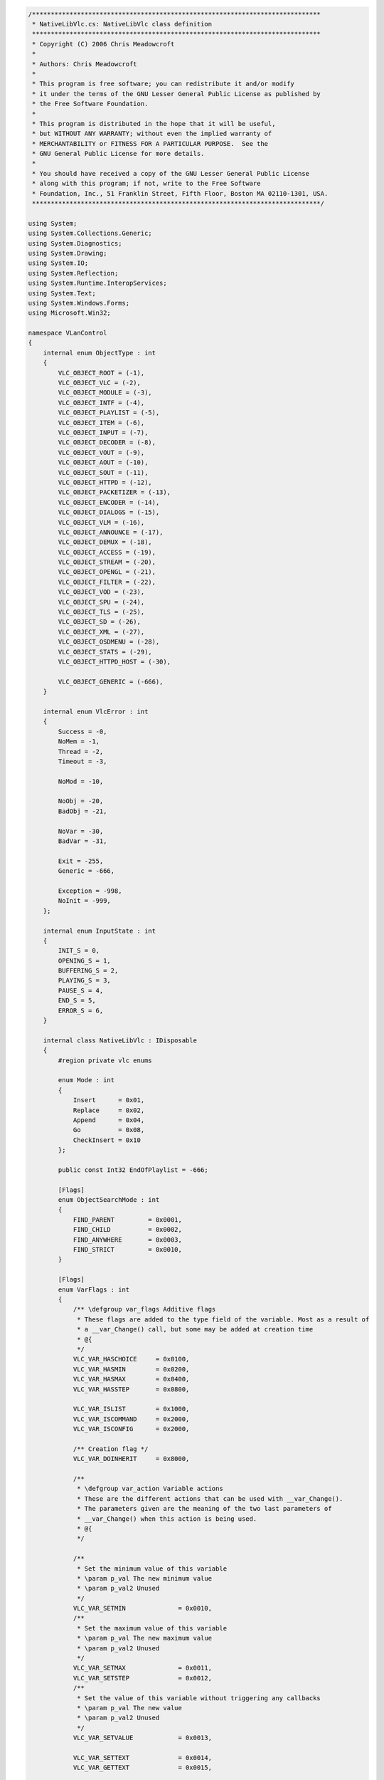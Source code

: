 .. raw:: mediawiki

   {{example code|l=LGPL|for=.Net Interface to VLC}}

.. code:: csharp

   /*****************************************************************************
    * NativeLibVlc.cs: NativeLibVlc class definition
    *****************************************************************************
    * Copyright (C) 2006 Chris Meadowcroft
    *
    * Authors: Chris Meadowcroft
    *
    * This program is free software; you can redistribute it and/or modify
    * it under the terms of the GNU Lesser General Public License as published by
    * the Free Software Foundation.
    *
    * This program is distributed in the hope that it will be useful,
    * but WITHOUT ANY WARRANTY; without even the implied warranty of
    * MERCHANTABILITY or FITNESS FOR A PARTICULAR PURPOSE.  See the
    * GNU General Public License for more details.
    *
    * You should have received a copy of the GNU Lesser General Public License
    * along with this program; if not, write to the Free Software
    * Foundation, Inc., 51 Franklin Street, Fifth Floor, Boston MA 02110-1301, USA.
    *****************************************************************************/

   using System;
   using System.Collections.Generic;
   using System.Diagnostics;
   using System.Drawing;
   using System.IO;
   using System.Reflection;
   using System.Runtime.InteropServices;
   using System.Text;
   using System.Windows.Forms;
   using Microsoft.Win32;

   namespace VLanControl
   {
       internal enum ObjectType : int
       {
           VLC_OBJECT_ROOT = (-1),
           VLC_OBJECT_VLC = (-2),
           VLC_OBJECT_MODULE = (-3),
           VLC_OBJECT_INTF = (-4),
           VLC_OBJECT_PLAYLIST = (-5),
           VLC_OBJECT_ITEM = (-6),
           VLC_OBJECT_INPUT = (-7),
           VLC_OBJECT_DECODER = (-8),
           VLC_OBJECT_VOUT = (-9),
           VLC_OBJECT_AOUT = (-10),
           VLC_OBJECT_SOUT = (-11),
           VLC_OBJECT_HTTPD = (-12),
           VLC_OBJECT_PACKETIZER = (-13),
           VLC_OBJECT_ENCODER = (-14),
           VLC_OBJECT_DIALOGS = (-15),
           VLC_OBJECT_VLM = (-16),
           VLC_OBJECT_ANNOUNCE = (-17),
           VLC_OBJECT_DEMUX = (-18),
           VLC_OBJECT_ACCESS = (-19),
           VLC_OBJECT_STREAM = (-20),
           VLC_OBJECT_OPENGL = (-21),
           VLC_OBJECT_FILTER = (-22),
           VLC_OBJECT_VOD = (-23),
           VLC_OBJECT_SPU = (-24),
           VLC_OBJECT_TLS = (-25),
           VLC_OBJECT_SD = (-26),
           VLC_OBJECT_XML = (-27),
           VLC_OBJECT_OSDMENU = (-28),
           VLC_OBJECT_STATS = (-29),
           VLC_OBJECT_HTTPD_HOST = (-30),

           VLC_OBJECT_GENERIC = (-666),
       }

       internal enum VlcError : int
       {
           Success = -0,
           NoMem = -1,
           Thread = -2,
           Timeout = -3,

           NoMod = -10,

           NoObj = -20,
           BadObj = -21,

           NoVar = -30,
           BadVar = -31,

           Exit = -255,
           Generic = -666,

           Exception = -998,
           NoInit = -999,
       };

       internal enum InputState : int
       {
           INIT_S = 0,
           OPENING_S = 1,
           BUFFERING_S = 2,
           PLAYING_S = 3,
           PAUSE_S = 4,
           END_S = 5,
           ERROR_S = 6,
       }

       internal class NativeLibVlc : IDisposable
       {
           #region private vlc enums

           enum Mode : int
           {
               Insert      = 0x01,
               Replace     = 0x02,
               Append      = 0x04,
               Go          = 0x08,
               CheckInsert = 0x10
           };

           public const Int32 EndOfPlaylist = -666;

           [Flags]
           enum ObjectSearchMode : int
           {
               FIND_PARENT         = 0x0001,
               FIND_CHILD          = 0x0002,
               FIND_ANYWHERE       = 0x0003,
               FIND_STRICT         = 0x0010,
           }

           [Flags]
           enum VarFlags : int
           {
               /** \defgroup var_flags Additive flags
                * These flags are added to the type field of the variable. Most as a result of
                * a __var_Change() call, but some may be added at creation time
                * @{
                */
               VLC_VAR_HASCHOICE     = 0x0100,
               VLC_VAR_HASMIN        = 0x0200,
               VLC_VAR_HASMAX        = 0x0400,
               VLC_VAR_HASSTEP       = 0x0800,

               VLC_VAR_ISLIST        = 0x1000,
               VLC_VAR_ISCOMMAND     = 0x2000,
               VLC_VAR_ISCONFIG      = 0x2000,

               /** Creation flag */
               VLC_VAR_DOINHERIT     = 0x8000,

               /**
                * \defgroup var_action Variable actions
                * These are the different actions that can be used with __var_Change().
                * The parameters given are the meaning of the two last parameters of
                * __var_Change() when this action is being used.
                * @{
                */

               /**
                * Set the minimum value of this variable
                * \param p_val The new minimum value
                * \param p_val2 Unused
                */
               VLC_VAR_SETMIN              = 0x0010,
               /**
                * Set the maximum value of this variable
                * \param p_val The new maximum value
                * \param p_val2 Unused
                */
               VLC_VAR_SETMAX              = 0x0011,
               VLC_VAR_SETSTEP             = 0x0012,
               /**
                * Set the value of this variable without triggering any callbacks
                * \param p_val The new value
                * \param p_val2 Unused
                */
               VLC_VAR_SETVALUE            = 0x0013,

               VLC_VAR_SETTEXT             = 0x0014,
               VLC_VAR_GETTEXT             = 0x0015,

               VLC_VAR_ADDCHOICE           = 0x0020,
               VLC_VAR_DELCHOICE           = 0x0021,
               VLC_VAR_CLEARCHOICES        = 0x0022,
               VLC_VAR_SETDEFAULT          = 0x0023,
               VLC_VAR_GETCHOICES          = 0x0024,
               VLC_VAR_FREECHOICES         = 0x0025,
               VLC_VAR_GETLIST             = 0x0026,
               VLC_VAR_FREELIST            = 0x0027,
               VLC_VAR_CHOICESCOUNT        = 0x0028,

               VLC_VAR_INHERITVALUE        = 0x0030,
               VLC_VAR_TRIGGER_CALLBACKS   = 0x0035,
           }

           enum playlist_command : int
           {
               PLAYLIST_PLAY = 0,      /**< No arg.                            res=can fail*/
               PLAYLIST_AUTOPLAY = 1,  /**< No arg.                            res=cant fail*/
               PLAYLIST_VIEWPLAY = 2,  /**< arg1= int, arg2= playlist_item_t*,*/
                                   /**  arg3 = playlist_item_t*          , res=can fail */
               PLAYLIST_ITEMPLAY = 3,  /** <arg1 = playlist_item_t *         , res=can fail */
               PLAYLIST_PAUSE = 4,     /**< No arg                             res=can fail*/
               PLAYLIST_STOP = 5,      /**< No arg                             res=can fail*/
               PLAYLIST_SKIP = 6,      /**< arg1=int,                          res=can fail*/
               PLAYLIST_GOTO = 7,      /**< arg1=int                           res=can fail */
               PLAYLIST_VIEWGOTO = 8   /**< arg1=int                           res=can fail */
           }

           enum CONFIG_ITEM : int
           {
               CONFIG_ITEM_STRING = 0x0010,
               CONFIG_ITEM_FILE = 0x0020,
               CONFIG_ITEM_MODULE = 0x0030,
               CONFIG_ITEM_INTEGER = 0x0040,
               CONFIG_ITEM_BOOL = 0x0050,
               CONFIG_ITEM_FLOAT = 0x0060,
           }

           enum input_query_e : int
           {
               /* input variable "position" */
               INPUT_GET_POSITION = 0,         /* arg1= double *       res=    */
               INPUT_SET_POSITION,         /* arg1= double         res=can fail    */

               /* input variable "length" */
               INPUT_GET_LENGTH,           /* arg1= int64_t *      res=can fail    */

               /* input variable "time" */
               INPUT_GET_TIME,             /* arg1= int64_t *      res=    */
               INPUT_SET_TIME,             /* arg1= int64_t        res=can fail    */

               /* input variable "rate" (1 is DEFAULT_RATE) */
               INPUT_GET_RATE,             /* arg1= int *          res=    */
               INPUT_SET_RATE,             /* arg1= int            res=can fail    */

               /* input variable "state" */
               INPUT_GET_STATE,            /* arg1= int *          res=    */
               INPUT_SET_STATE,            /* arg1= int            res=can fail    */

               /* input variable "audio-delay" and "sub-delay" */
               INPUT_GET_AUDIO_DELAY,      /* arg1 = int* res=can fail */
               INPUT_SET_AUDIO_DELAY,      /* arg1 = int  res=can fail */
               INPUT_GET_SPU_DELAY,        /* arg1 = int* res=can fail */
               INPUT_SET_SPU_DELAY,        /* arg1 = int  res=can fail */

               /* Meta datas */
               INPUT_ADD_INFO,   /* arg1= char* arg2= char* arg3=...     res=can fail */
               INPUT_GET_INFO,   /* arg1= char* arg2= char* arg3= char** res=can fail */
               INPUT_DEL_INFO,   /* arg1= char* arg2= char*              res=can fail */
               INPUT_SET_NAME,   /* arg1= char* res=can fail    */

               /* Input config options */
               INPUT_ADD_OPTION,      /* arg1= char * arg2= char *  res=can fail*/

               /* Input properties */
               INPUT_GET_BYTE_POSITION,     /* arg1= int64_t *       res=    */
               INPUT_SET_BYTE_SIZE,         /* arg1= int64_t *       res=    */

               /* bookmarks */
               INPUT_GET_BOOKMARKS,   /* arg1= seekpoint_t *** arg2= int * res=can fail */
               INPUT_CLEAR_BOOKMARKS, /* res=can fail */
               INPUT_ADD_BOOKMARK,    /* arg1= seekpoint_t *  res=can fail   */
               INPUT_CHANGE_BOOKMARK, /* arg1= seekpoint_t * arg2= int * res=can fail   */
               INPUT_DEL_BOOKMARK,    /* arg1= seekpoint_t *  res=can fail   */
               INPUT_SET_BOOKMARK,    /* arg1= int  res=can fail    */

               /* On the fly input slave */
               INPUT_ADD_SLAVE        /* arg1= char * */
           }

           #endregion

           #region private vlc structs
           [StructLayout(LayoutKind.Sequential)]
           struct libvlc_exception_t
           {
               public Int32 b_raised;
               public IntPtr psz_message;

               public void Init()
               {
                   libvlc_exception_init(out this);
               }

               public bool WasExceptionRaised()
               {
                   if(0 != libvlc_exception_raised(ref this))
                   {
                       libvlc_exception_clear(ref this);
                       return true;
                   }
                   return false;
               }
           }

           [StructLayout(LayoutKind.Sequential)]
           struct libvlc_instance_t
           {
               public IntPtr p_vlc;
               public IntPtr p_playlist;
               public IntPtr p_vlm;
               public Int32 i_vlc_id;

               public libvlc_instance_t(IntPtr vlc, IntPtr playlist, int vlcHandle)
               {
                   this.p_vlc = vlc;
                   this.p_playlist = playlist;
                   this.p_vlm = IntPtr.Zero;
                   this.i_vlc_id = vlcHandle;
               }
           }

           [StructLayout(LayoutKind.Sequential)]
           struct vlc_list_t
           {
               public Int32 i_count;
               public IntPtr p_values;
               public IntPtr pi_types;
           }

           [StructLayout( LayoutKind.Explicit )]
           struct vlc_value_t
           {
               [FieldOffset( 0 )]  public Int32   i_int;
               [FieldOffset( 0 )]  public Int32   b_bool;
               [FieldOffset( 0 )][MarshalAs(UnmanagedType.R4)]  public float   f_float;
               [FieldOffset( 0 )]  public IntPtr  psz_string;
               [FieldOffset( 0 )]  public IntPtr  p_address;
               [FieldOffset( 0 )]  public IntPtr  p_object;
               [FieldOffset( 0 )]  public IntPtr  p_list;
               [FieldOffset( 0 )][MarshalAs(UnmanagedType.I8)]  public Int64   i_time;

               [FieldOffset( 0 )]  public IntPtr  psz_name;
               [FieldOffset( 4 )]  public Int32   i_object_id;
           }

           [StructLayout(LayoutKind.Sequential)]
           struct module_config_t
           {
               public CONFIG_ITEM i_type;
           }

           #endregion

           #region vlc api interop
           const int AOUT_VOLUME_MAX = 1024;
           const int VOLUME_MAX = 200;
           const int DEFAULT_CHAN = 1;
           const String Playlist_Current = "item-change";
           const String Now_Playing = "Now Playing";
           const String Meta_information = "Meta-information";
           const String Meta_title = "meta-title";
           const String Meta_author = "meta-author";
           const String Meta_artist = "meta-artist";
           const String Meta_genre = "meta-genre";
           const String Meta_description = "meta-description";
           const String Meta_url = "meta-url";
           
           [DllImport("libvlc")]
           static extern int VLC_Create();
           [DllImport("libvlc")]
           static extern VlcError VLC_Init(int iVLC, int Argc, [MarshalAs(UnmanagedType.LPArray, ArraySubType = UnmanagedType.LPStr)]string[] Argv);
           [DllImport("libvlc")]
           static extern string VLC_Version();
           [DllImport("libvlc")]
           static extern VlcError VLC_CleanUp(int iVLC);
           [DllImport("libvlc")]
           static extern VlcError VLC_Destroy(int iVLC);
           [DllImport("libvlc")]
           static extern string VLC_Error(int i_err);

           [DllImport("libvlc")]
           static extern IntPtr vlc_current_object(int i_object);
           [DllImport("libvlc")]
           static extern IntPtr __vlc_object_find(IntPtr p_vlc, ObjectType objectType, ObjectSearchMode mode);
           [DllImport("libvlc")]
           static extern void __vlc_object_release(IntPtr p_vlc);
           [DllImport("libvlc")]
           static extern VlcError __var_Set(IntPtr p_vlc, String name, vlc_value_t value);
           [DllImport("libvlc")]
           static extern VlcError __var_Get(IntPtr p_this, String name, ref vlc_value_t value);
           [DllImport("libvlc")]
           static extern VlcError __var_Change(IntPtr p_this, String name, VarFlags varFlags,
               ref vlc_value_t value, ref vlc_value_t value2);

           [DllImport("libvlc")]
           static extern VlcError __aout_VolumeGet(IntPtr p_vlc, ref Int16 volume);
           [DllImport("libvlc")]
           static extern VlcError __aout_VolumeSet(IntPtr p_vlc, Int16 volume);
           [DllImport("libvlc")]
           static extern VlcError __aout_VolumeMute(IntPtr p_vlc, IntPtr alwaysNull);

           [DllImport("libvlc")]
           static extern void libvlc_exception_init(out libvlc_exception_t p_exception);
           [DllImport("libvlc")]
           static extern Int32 libvlc_exception_raised(ref libvlc_exception_t p_exception);
           [DllImport("libvlc")]
           static extern void libvlc_exception_clear(ref libvlc_exception_t p_exception);

           [DllImport("libvlc")]
           static extern void libvlc_playlist_play(ref libvlc_instance_t libvlc, Int32 id, 
               Int32 optionsCount, IntPtr optionsAlwaysNull, ref libvlc_exception_t p_exception);
           [DllImport("libvlc")]
           static extern IntPtr libvlc_playlist_get_input(ref libvlc_instance_t libvlc, ref libvlc_exception_t p_exception);

           [DllImport("libvlc")]
           static extern int VLC_PlaylistIndex(int vlcObject);
           [DllImport("libvlc")]
           static extern int VLC_PlaylistNumberOfItems(int vlcObject);

           [DllImport("libvlc")]
           static extern void libvlc_input_free(IntPtr p_input);

           [DllImport("libvlc")]
           static extern int libvlc_video_get_width(IntPtr p_input, ref libvlc_exception_t p_exception);
           [DllImport("libvlc")]
           static extern int libvlc_video_get_height(IntPtr p_input, ref libvlc_exception_t p_exception);

           [DllImport("libvlc", CallingConvention=CallingConvention.Cdecl)]
           static extern VlcError playlist_LockControl(IntPtr p_playlist, playlist_command i_query);
           [DllImport("libvlc", CallingConvention = CallingConvention.Cdecl)]
           static extern VlcError playlist_LockControl(IntPtr p_playlist, playlist_command i_query, Int32 arg1);
           [DllImport("libvlc")]
           static extern VlcError playlist_Clear(IntPtr p_playlist);
           [DllImport("libvlc")]
           static extern VlcError playlist_AddExt(IntPtr p_playlist, String mrl, String mrlDuplicate, 
               Mode mode, Int32 pos, Int64 mtime_t, 
               [MarshalAs(UnmanagedType.LPArray, ArraySubType=UnmanagedType.LPStr)]string[] Options,
               int OptionsCount);

           [UnmanagedFunctionPointer(CallingConvention.Cdecl)]
           delegate int VarChangedCallback(IntPtr vlc, String variable, vlc_value_t old_val, 
               vlc_value_t new_val, IntPtr param);

           [DllImport("libvlc")]
           static extern int __var_AddCallback(IntPtr vlc, String variable, VarChangedCallback cb, 
               IntPtr param);
           [DllImport("libvlc")]
           static extern int __var_DelCallback(IntPtr vlc, String variable, VarChangedCallback cb, 
               IntPtr param);
           [DllImport("libvlc", CallingConvention = CallingConvention.Cdecl, CharSet=CharSet.Ansi)]
           static extern VlcError input_Control(IntPtr input_thread_t, input_query_e i_query, String category, String name,
               ref IntPtr result);

           [DllImport("libvlc", CallingConvention = CallingConvention.Cdecl)]
           static extern void __vout_OSDMessage(IntPtr p_input, int i_channel, String message);
           [DllImport("libvlc")]
           static extern IntPtr config_FindConfig(IntPtr vlc, String name);
           [DllImport("libvlc")]
           static extern void __config_PutInt(IntPtr vlc, String name, int value);
           [DllImport("libvlc")]
           static extern void __config_PutFloat(IntPtr vlc, String name, float value);
           [DllImport("libvlc")]
           static extern void __config_PutPsz(IntPtr vlc, String name, String value);

           [DllImport("libvlc")]
           static extern int __config_GetInt(IntPtr vlc, String name);
           [DllImport("libvlc")]
           static extern float __config_GetFloat(IntPtr vlc, String name);
           [DllImport("libvlc")]
           static extern String __config_GetPsz(IntPtr vlc, String name);

           #endregion

           static NativeLibVlc()
           {
               NativeLibVlc.vlcInstallDirectory = Path.GetDirectoryName(Assembly.GetExecutingAssembly().CodeBase).Substring(6);
               //NativeLibVlc.vlcInstallDirectory = Environment.CurrentDirectory;
               //NativeLibVlc.vlcInstallDirectory = QueryVlcInstallPath();
           }

           public NativeLibVlc()
           {
           }

           #region IDisposable
           public void Dispose()
           {
               if(vlcHandle != -1)
               {
                   try
                   {
                       if(this.gch.IsAllocated)
                       {
                           UnhookPlaylistChanges();
                       }
                       VideoOutput = null;
                       VLC_CleanUp(this.vlcHandle);
                       VLC_Destroy(this.vlcHandle);
                   }
                   catch { }
               }
               vlcHandle = -1;
           }
           #endregion

           #region internal Vlc interop helper classes
           internal class VlcObject : IDisposable
           {
               IntPtr vlc = IntPtr.Zero;
               IntPtr subObject = IntPtr.Zero;
               bool isDisposed;

               public VlcObject(int vlcHandle, ObjectType objectType)
               {
                   vlc = vlc_current_object(vlcHandle);
                   if(IntPtr.Zero != vlc)
                   {
                       if(objectType == ObjectType.VLC_OBJECT_VLC)
                       {
                           subObject = vlc;
                       }
                       else
                       {
                           subObject = __vlc_object_find(vlc, objectType, ObjectSearchMode.FIND_CHILD);
                       }
                   }
               }

               public IntPtr Vlc { get { return this.vlc; } }
               public IntPtr SubObject { get { return this.subObject; } }

               public void Dispose()
               {
                   Dispose(true);
                   GC.SuppressFinalize(this);
               }

               protected virtual void Dispose(bool disposing)
               {
                   if(!this.isDisposed)
                   {
                       this.isDisposed = true;
                       if((IntPtr.Zero != subObject) && (subObject != vlc))
                       {
                           __vlc_object_release(subObject);
                       }
                       if(IntPtr.Zero != vlc)
                       {
                           __vlc_object_release(vlc);
                       }
                   }
               }

               protected bool IsDisposed { get { return this.isDisposed; } }

               ~VlcObject()
               {
                   Dispose(false);
               }
           }

           private class VlcPlaylistObject : VlcObject
           {
               public libvlc_instance_t libvlc;
               public libvlc_exception_t exception;

               public VlcPlaylistObject(int vlcHandle)
                   : base(vlcHandle, ObjectType.VLC_OBJECT_PLAYLIST)
               {
                   if(this.SubObject != IntPtr.Zero)
                   {
                       this.libvlc = new libvlc_instance_t(this.Vlc, this.SubObject, vlcHandle);
                       this.exception.Init();
                   }
               }
           }
           #endregion

           #region public Vlc interop helper functions
           public VlcObject OpenVlcObject(ObjectType objectType)
           {
               return new VlcObject(this.vlcHandle, objectType);
           }

           public int GetVlcObjectInt(ObjectType objectType, String propertyName, int errorReturn)
           {
               try
               {
                   using(VlcObject vobj = new VlcObject(this.vlcHandle, objectType))
                   {
                       vlc_value_t intValue = new vlc_value_t();
                       if((vobj.SubObject != IntPtr.Zero) &&
                           (VlcError.Success == __var_Get(vobj.SubObject, propertyName, ref intValue)))
                       {
                           return intValue.i_int;
                       }
                   }
               }
               catch(Exception ex)
               {
                   this.lastErrorMessage = ex.Message;
               }
               return errorReturn;
           }

           public VlcError SetVlcObjectInt(ObjectType objectType, String propertyName, int value)
           {
               try
               {
                   using(VlcObject vobj = new VlcObject(this.vlcHandle, objectType))
                   {
                       if(vobj.SubObject != IntPtr.Zero)
                       {
                           vlc_value_t intValue = new vlc_value_t();
                           intValue.i_int = value;
                           return __var_Set(vobj.SubObject, propertyName, intValue);
                       }
                   }
               }
               catch(Exception ex)
               {
                   this.lastErrorMessage = ex.Message;
               }
               return VlcError.NoObj;
           }

           public long GetVlcObjectLong(ObjectType objectType, String propertyName, long errorReturn)
           {
               try
               {
                   using(VlcObject vobj = new VlcObject(this.vlcHandle, objectType))
                   {
                       vlc_value_t longValue = new vlc_value_t();
                       if((vobj.SubObject != IntPtr.Zero) &&
                           (VlcError.Success == __var_Get(vobj.SubObject, propertyName, ref longValue)))
                       {
                           return longValue.i_time;
                       }
                   }
               }
               catch(Exception ex)
               {
                   this.lastErrorMessage = ex.Message;
               }
               return errorReturn;
           }

           public VlcError SetVlcObjectLong(ObjectType objectType, String propertyName, long value)
           {
               try
               {
                   using(VlcObject vobj = new VlcObject(this.vlcHandle, objectType))
                   {
                       if(vobj.SubObject != IntPtr.Zero)
                       {
                           vlc_value_t longValue = new vlc_value_t();
                           longValue.i_time = value;
                           return __var_Set(vobj.SubObject, propertyName, longValue);
                       }
                   }
               }
               catch(Exception ex)
               {
                   this.lastErrorMessage = ex.Message;
               }
               return VlcError.NoObj;
           }

           public float GetVlcObjectFloat(ObjectType objectType, String propertyName, float errorReturn)
           {
               try
               {
                   using(VlcObject vobj = new VlcObject(this.vlcHandle, objectType))
                   {
                       vlc_value_t floatValue = new vlc_value_t();
                       if((vobj.SubObject != IntPtr.Zero) &&
                           (VlcError.Success == __var_Get(vobj.SubObject, propertyName, ref floatValue)))
                       {
                           return floatValue.f_float;
                       }
                   }
               }
               catch(Exception ex)
               {
                   this.lastErrorMessage = ex.Message;
               }
               return errorReturn;
           }

           public VlcError SetVlcObjectFloat(ObjectType objectType, String propertyName, float value)
           {
               try
               {
                   using(VlcObject vobj = new VlcObject(this.vlcHandle, objectType))
                   {
                       if(vobj.SubObject != IntPtr.Zero)
                       {
                           vlc_value_t floatValue = new vlc_value_t();
                           floatValue.f_float = value;
                           return __var_Set(vobj.SubObject, propertyName, floatValue);
                       }
                   }
               }
               catch(Exception ex)
               {
                   this.lastErrorMessage = ex.Message;
               }
               return VlcError.NoObj;
           }

           public String GetVlcObjectString(ObjectType objectType, String propertyName, String errorReturn)
           {
               try
               {
                   using(VlcObject vobj = new VlcObject(this.vlcHandle, objectType))
                   {
                       vlc_value_t stringValue = new vlc_value_t();
                       if((vobj.SubObject != IntPtr.Zero) &&
                           (VlcError.Success == __var_Get(vobj.SubObject, propertyName, ref stringValue)))
                       {
                           return Marshal.PtrToStringAnsi(stringValue.psz_string);
                       }
                   }
               }
               catch(Exception ex)
               {
                   this.lastErrorMessage = ex.Message;
               }
               return errorReturn;
           }

           public VlcError SetVlcObjectString(ObjectType objectType, String propertyName, String value)
           {
               try
               {
                   using(VlcObject vobj = new VlcObject(this.vlcHandle, objectType))
                   {
                       if(vobj.SubObject != IntPtr.Zero)
                       {
                           vlc_value_t stringValue = new vlc_value_t();
                           IntPtr valuePtr = Marshal.StringToCoTaskMemAnsi(value);
                           stringValue.psz_string = valuePtr;
                           VlcError ret = __var_Set(vobj.SubObject, propertyName, stringValue);
                           Marshal.ZeroFreeCoTaskMemAnsi(valuePtr);
                           return ret;
                       }
                   }
               }
               catch(Exception ex)
               {
                   this.lastErrorMessage = ex.Message;
               }
               return VlcError.NoObj;
           }

           public VlcError GetVlcVariableChoiceList(ObjectType objectType, String propertyName,
               out int[] choiceIds, out String[] choiceText)
           {
               try
               {
                   using(VlcObject vobj = new VlcObject(this.vlcHandle, objectType))
                   {
                       if(vobj.SubObject != IntPtr.Zero)
                       {
                           vlc_value_t idValues = new vlc_value_t();
                           vlc_value_t textValues = new vlc_value_t();
                           if(VlcError.Success == __var_Change(vobj.SubObject, propertyName,
                               VarFlags.VLC_VAR_GETLIST, ref idValues, ref textValues))
                           {
                               try
                               {
                                   vlc_list_t idList = (vlc_list_t)Marshal.PtrToStructure(
                                       idValues.p_list, typeof(vlc_list_t));
                                   vlc_list_t textList = (vlc_list_t)Marshal.PtrToStructure(
                                       textValues.p_list, typeof(vlc_list_t));

                                   int choiceCount = idList.i_count;
                                   choiceIds = new Int32[choiceCount];
                                   choiceText = new String[choiceCount];

                                   for(int index = 0; index < choiceCount; index++)
                                   {
                                       IntPtr idPtr = new IntPtr(idList.p_values.ToInt32() +
                                           index * Marshal.SizeOf(typeof(vlc_value_t)));
                                       vlc_value_t idValue = (vlc_value_t)Marshal.PtrToStructure(
                                           idPtr, typeof(vlc_value_t));
                                       choiceIds[index] = idValue.i_int;

                                       IntPtr textPtr = new IntPtr(textList.p_values.ToInt32() +
                                           index * Marshal.SizeOf(typeof(vlc_value_t)));
                                       vlc_value_t textValue = (vlc_value_t)Marshal.PtrToStructure(
                                           textPtr, typeof(vlc_value_t));
                                       choiceText[index] = Marshal.PtrToStringAnsi(textValue.psz_string);
                                   }
                                   return VlcError.Success;
                               }
                               finally
                               {
                                   __var_Change(vobj.SubObject, propertyName, VarFlags.VLC_VAR_FREELIST,
                                       ref idValues, ref textValues);
                               }
                           }
                       }
                   }
               }
               catch(Exception ex)
               {
                   this.lastErrorMessage = ex.Message;
               }

               choiceIds = new int[0];
               choiceText = new string[0];
               return VlcError.NoObj;
           }

           public VlcError GetVlcVariableChoiceList(ObjectType objectType, String propertyName,
               out String[] choices, out String[] choiceText)
           {
               try
               {
                   using(VlcObject vobj = new VlcObject(this.vlcHandle, objectType))
                   {
                       if(vobj.SubObject != IntPtr.Zero)
                       {
                           vlc_value_t idValues = new vlc_value_t();
                           vlc_value_t textValues = new vlc_value_t();
                           if(VlcError.Success == __var_Change(vobj.SubObject, propertyName,
                               VarFlags.VLC_VAR_GETLIST, ref idValues, ref textValues))
                           {
                               try
                               {
                                   vlc_list_t idList = (vlc_list_t)Marshal.PtrToStructure(
                                       idValues.p_list, typeof(vlc_list_t));
                                   vlc_list_t textList = (vlc_list_t)Marshal.PtrToStructure(
                                       textValues.p_list, typeof(vlc_list_t));

                                   int choiceCount = idList.i_count;
                                   List<String> choiceList = new List<string>(choiceCount);
                                   List<String> choiceTextList = new List<string>(choiceCount);
                                   Dictionary<String, int> choiceDict = new Dictionary<string, int>(choiceCount);
                                   for(int index = 0; index < choiceCount; index++)
                                   {
                                       IntPtr idPtr = new IntPtr(idList.p_values.ToInt32() +
                                           index * Marshal.SizeOf(typeof(vlc_value_t)));
                                       vlc_value_t idValue = (vlc_value_t)Marshal.PtrToStructure(
                                           idPtr, typeof(vlc_value_t));
                                       String choice = Marshal.PtrToStringAnsi(idValue.psz_name);
                                       choiceList.Add(choice);
                                       if(choiceDict.ContainsKey(choice))
                                       {
                                           choiceDict[choice] = choiceDict[choice] + 1;
                                       }
                                       else
                                       {
                                           choiceDict[choice] = 1;
                                       }

                                       IntPtr textPtr = new IntPtr(textList.p_values.ToInt32() +
                                           index * Marshal.SizeOf(typeof(vlc_value_t)));
                                       vlc_value_t textValue = (vlc_value_t)Marshal.PtrToStructure(
                                           textPtr, typeof(vlc_value_t));
                                       choiceTextList.Add(Marshal.PtrToStringAnsi(textValue.psz_string));
                                   }

                                   int listIndex = 0;
                                   for(int index = 0; index < choiceCount; index++)
                                   {
                                       String choice = choiceList[listIndex];
                                       if((choiceDict[choice] > 1) && (choiceTextList[listIndex] == null))
                                       {
                                           choiceList.RemoveAt(listIndex);
                                           choiceTextList.RemoveAt(listIndex);
                                           choiceDict[choice] = choiceDict[choice] - 1;
                                       }
                                       else
                                       {
                                           listIndex++;
                                       }
                                   }
                                   for(int index = 0; index < choiceList.Count; index++)
                                   {
                                       if(choiceTextList[index] == null)
                                       {
                                           choiceTextList[index] = choiceList[index];
                                       }
                                   }

                                   choices = choiceList.ToArray();
                                   choiceText = choiceTextList.ToArray();
                                   return VlcError.Success;
                               }
                               finally
                               {
                                   __var_Change(vobj.SubObject, propertyName, VarFlags.VLC_VAR_FREELIST,
                                       ref idValues, ref textValues);
                               }
                           }
                       }
                   }
               }
               catch(Exception ex)
               {
                   this.lastErrorMessage = ex.Message;
               }

               choices = new string[0];
               choiceText = new string[0];
               return VlcError.NoObj;
           }
           #endregion

           #region public Properties
           public static string VlcInstallDir
           {
               get{ return vlcInstallDirectory; }
               set{ vlcInstallDirectory = value; }
           }

           public bool IsInitialized
           {
               get{return (vlcHandle != -1);}
           }

           public Control VideoOutput
           {
               get { return outputWindow; }
               set
               {
                   if(value == null)
                   {
                       if(outputWindow != null)
                       {
                           outputWindow = null;
                           if(vlcHandle != -1)
                           {
                               SetVlcObjectInt(ObjectType.VLC_OBJECT_VLC, "drawable", 0);
                           }
                       }
                   }
                   else
                   {
                       outputWindow = value;
                       if(vlcHandle != -1)
                       {
                           SetVlcObjectInt(ObjectType.VLC_OBJECT_VLC, "drawable", outputWindow.Handle.ToInt32());
                       }
                   }
               }
           }

           public string LastError
           {
               get{return lastErrorMessage;}
           }

           public event MetaDataEventHandler NowPlaying;

           protected virtual void OnNowPlaying(MetaDataUpdateEventArgs args)
           {
               if(this.NowPlaying != null)
               {
                   this.NowPlaying(this, args);
               }
           }

           protected delegate void HandleNowPlaying(MetaDataUpdateEventArgs args);

           protected virtual void VlcNowPlayingChanged(String newText)
           {
               // switch out of the Vlc thread to our User Interface thread if possible
               if(this.VideoOutput != null)
               {
                   this.VideoOutput.BeginInvoke(new HandleNowPlaying(OnNowPlaying),
                       new MetaDataUpdateEventArgs(MetaData.NowPlaying, newText));
               }
               else
               {
                   OnNowPlaying(new MetaDataUpdateEventArgs(MetaData.NowPlaying, newText));
               }
           }

           public int Length
           {
               get
               {
                   if(this.artificialLength != 0)
                   {
                       return this.artificialLength;
                   }
                   else
                   {
                       return Convert.ToInt32(GetVlcObjectLong(ObjectType.VLC_OBJECT_INPUT, "length", 0) / 1000000L);
                   }
               }
           }

           public void SetArtificialLength(int newLength)
           {
               this.artificialLength = newLength;
           }

           public int Time
           {
               get
               {
                   int time = Convert.ToInt32(GetVlcObjectLong(ObjectType.VLC_OBJECT_INPUT, "time", 0) / 1000000L);
                   if((time == 0) && (this.artificialLength != 0))
                   {
                       time = Convert.ToInt32(Position * this.artificialLength + .5d);
                   }
                   if(this.timeScaling != 0.0d)
                   {
                       time = Convert.ToInt32(time / this.timeScaling);
                   }
                   return time;
               }
               set
               {
                   if(this.artificialLength != 0)
                   {
                       float position = Convert.ToSingle(value) / Convert.ToSingle(this.artificialLength);
                       if(this.timeScaling != 0.0d)
                       {
                           position = Convert.ToSingle(position * this.timeScaling);
                       }
                       Debug.WriteLine(String.Format("Set Position {0}", position));
                       SetVlcObjectFloat(ObjectType.VLC_OBJECT_INPUT, "position", position);
                   }
                   else
                   {
                       long time = Convert.ToInt64(value) * 1000000L;
                       if(this.timeScaling != 0.0d)
                       {
                           time = Convert.ToInt64(time * this.timeScaling);
                       }
                       Debug.WriteLine(String.Format("Set Time {0}", time));
                       SetVlcObjectLong(ObjectType.VLC_OBJECT_INPUT, "time", time);
                   }
               }
           }

           public double TimeScaling
           {
               get { return this.timeScaling; }
               set { this.timeScaling = value; }
           }

           public double Position
           {
               get
               {
                   double position = GetVlcObjectFloat(ObjectType.VLC_OBJECT_INPUT, "position", 0.0f);
                   if(this.timeScaling != 0.0d)
                   {
                       position = position / this.timeScaling;
                   }
                   return position;
               }
               set
               {
                   double position = value;
                   if(this.timeScaling != 0.0d)
                   {
                       position = position * this.timeScaling;
                   }
                   Debug.WriteLine(String.Format("Set Position {0}", position));
                   SetVlcObjectFloat(ObjectType.VLC_OBJECT_INPUT, "position", Convert.ToSingle(position));
               }
           }

           public int Volume
           {
               get
               {
                   IntPtr vlc = vlc_current_object(vlcHandle);
                   if(IntPtr.Zero != vlc)
                   {
                       try
                       {
                           Int16 aoutVol = 0;
                           if(__aout_VolumeGet(vlc, ref aoutVol) == VlcError.Success)
                           {
                               return (aoutVol * VOLUME_MAX + AOUT_VOLUME_MAX / 2) / AOUT_VOLUME_MAX;
                           }
                       }
                       catch(Exception)
                       {
                       }
                       finally
                       {
                           __vlc_object_release(vlc);
                       }
                   }
                   return 0;
               }
               set
               {
                   IntPtr vlc = vlc_current_object(vlcHandle);
                   if(IntPtr.Zero != vlc)
                   {
                       try
                       {
                           Int16 aoutVol = Convert.ToInt16((value * AOUT_VOLUME_MAX + VOLUME_MAX / 2) / VOLUME_MAX);
                           __aout_VolumeSet(vlc, aoutVol);
                       }
                       catch(Exception)
                       {
                       }
                       finally
                       {
                           __vlc_object_release(vlc);
                       }
                   }
               }
           }

           public bool Fullscreen
           {
               get
               {
                   int isFullScreen = GetVlcObjectInt(ObjectType.VLC_OBJECT_VLC, "fullscreen", -666);
                   if((isFullScreen != -666) && (isFullScreen != 0))
                   {
                       return true;
                   }
                   return false;
                  
               }
               set
               {
                   SetVlcObjectInt(ObjectType.VLC_OBJECT_VLC, "fullscreen", value ? 1 : 0);
               }
           }

           public int PlaylistIndex
           {
               get
               {
                   try
                   {
                       return VLC_PlaylistIndex(this.vlcHandle);
                   }
                   catch(Exception ex)
                   {
                       this.lastErrorMessage = ex.Message;
                       return -1;
                   }
               }
           }

           public int PlaylistCount
           {
               get
               {
                   try
                   {
                       return VLC_PlaylistNumberOfItems(this.vlcHandle);
                   }
                   catch(Exception ex)
                   {
                       this.lastErrorMessage = ex.Message;
                       return -1;
                   }
               }
           }

           #endregion

           #region public Methods
           public bool Initialize()
           {
               // check if already initializes
               if(vlcHandle != -1)
                   return true;

               string oldDir = Environment.CurrentDirectory;
               // try init
               try
               {
                   // create instance
                   Environment.CurrentDirectory = NativeLibVlc.vlcInstallDirectory;
                   this.vlcHandle = VLC_Create();

                   if(this.vlcHandle < 0)
                   {
                       lastErrorMessage = "Failed to create VLC instance";
                       return false;
                   }

                   string[] initOptions = {    NativeLibVlc.vlcInstallDirectory,
                                               ":no-one-instance",
                                               ":no-loop",
                                               ":no-drop-late-frames",
                                               ":disable-screensaver",
                                               ":vout=vout_directx",
                                               "--plugin-path=" + NativeLibVlc.vlcInstallDirectory + @"\plugins",
                       };

                   // init libvlc
                   VlcError errVlcLib = VLC_Init(vlcHandle, initOptions.Length, initOptions);
                   if(errVlcLib != VlcError.Success)
                   {
                       VLC_Destroy(vlcHandle);
                       lastErrorMessage = "Failed to initialise VLC";
                       this.vlcHandle = -1;
                       return false;
                   }
               }
               catch
               {
                   lastErrorMessage = "Could not find libvlc";
                   return false;
               }
               finally
               {
                   Environment.CurrentDirectory = oldDir;
               }

               // check output window
               if(outputWindow != null)
               {
                   SetVlcObjectInt(ObjectType.VLC_OBJECT_VLC, "drawable", outputWindow.Handle.ToInt32());
               }

               return true;
           }

           // there's an overhead to supporting Vlc events, a memory leak, so we need to have them off by default
           public bool ProducingEvents
           {
               get { return this.gch.IsAllocated; }
               set
               {
                   if(value)
                   {
                       if(!this.gch.IsAllocated)
                       {
                           HookPlaylistChanges();
                       }
                   }
                   else
                   {
                       if(this.gch.IsAllocated)
                       {
                           UnhookPlaylistChanges();
                       }
                   }
               }
           }

           private static String AdjustFilterString(String current, String filter, bool add)
           {
               String newFilter = null;
               int findFilter = current.IndexOf(filter);
               if(findFilter == -1)
               {
                   if(add)
                   {
                       if(current.Length == 0)
                       {
                           newFilter = filter;
                       }
                       else
                       {
                           newFilter = String.Format("{0}:{1}", current, filter);
                       }
                   }
               }
               else
               {
                   if(!add)
                   {
                       int colonAfterAdjust = current.IndexOf(':', findFilter + 1);
                       if(findFilter == 0)
                       {
                           if(colonAfterAdjust == -1)
                           {
                               newFilter = String.Empty;
                           }
                           else
                           {
                               newFilter = current.Substring(colonAfterAdjust + 1);
                           }
                       }
                       else
                       {
                           if(colonAfterAdjust == -1)
                           {
                               newFilter = current.Substring(0, findFilter - 1);
                           }
                           else
                           {
                               newFilter = current.Substring(0, findFilter - 1) +
                                   current.Substring(colonAfterAdjust);
                           }
                       }
                   }
               }
               return newFilter;
           }

           const String VideoFilterList = "vout-filter";
           const String AdjustFilter = "adjust";

           public bool AllowVideoAdjustments
           {
               get
               {
                   String voutFilter = GetVlcObjectString(ObjectType.VLC_OBJECT_VOUT, VideoFilterList, null);
                   if(voutFilter == null)
                   {
                       GetConfigVariable(VideoFilterList, out voutFilter);
                   }
                   if(voutFilter != null)
                   {
                       return voutFilter.IndexOf(AdjustFilter) != -1;
                   }
                   else
                   {
                       return false;
                   }
               }
               set
               {
                   bool useConfig = false;
                   String voutFilter = GetVlcObjectString(ObjectType.VLC_OBJECT_VOUT, VideoFilterList, null);
                   if(voutFilter == null)
                   {
                       using(VlcObject vlc = new VlcObject(this.vlcHandle, ObjectType.VLC_OBJECT_VLC))
                       {
                           GetConfigVariable(VideoFilterList, out voutFilter);
                           useConfig = true;
                       }
                   }
                   if(voutFilter != null)
                   {
                       String newVoutFilter = AdjustFilterString(voutFilter, AdjustFilter, value);
                       if(newVoutFilter != null)
                       {
                           if(useConfig)
                           {
                               SetConfigVariable(VideoFilterList, newVoutFilter);
                           }
                           else
                           {
                               SetVlcObjectString(ObjectType.VLC_OBJECT_VOUT, VideoFilterList, newVoutFilter);
                           }
                       }
                   }
               }
           }

           public VlcError AddTarget(string target, ref int itemId)
           {
               try
               {
                   using(VlcObject vobj = new VlcObject(this.vlcHandle, ObjectType.VLC_OBJECT_PLAYLIST))
                   {
                       if(vobj.SubObject != IntPtr.Zero)
                       {
                           VlcError enmErr = playlist_AddExt(vobj.SubObject, target, target, Mode.Append, 
                               EndOfPlaylist, -1L, null, 0);
                           if(enmErr >= VlcError.Success)
                           {
                               itemId = (int)enmErr;
                           }
                           return enmErr;
                       }
                       else
                       {
                           return VlcError.NoObj;
                       }
                   }
               }
               catch(Exception ex)
               {
                   this.lastErrorMessage = ex.Message;
                   return VlcError.Exception;
               }
           }

           public VlcError AddTarget(string target, string[] options, ref int itemId)
           {
               int optionsCount = 0;
               if(options != null)
               {
                   optionsCount = options.Length;
               }

               try
               {
                   using(VlcObject vobj = new VlcObject(this.vlcHandle, ObjectType.VLC_OBJECT_PLAYLIST))
                   {
                       if(vobj.SubObject != IntPtr.Zero)
                       {
                           VlcError enmErr = playlist_AddExt(vobj.SubObject, target, target, Mode.Append,
                               EndOfPlaylist, -1L, options, optionsCount);
                           if(enmErr >= VlcError.Success)
                           {
                               itemId = (int)enmErr;
                           }
                           return enmErr;
                       }
                       else
                       {
                           return VlcError.NoObj;
                       }
                   }
               }
               catch(Exception ex)
               {
                   this.lastErrorMessage = ex.Message;
                   return VlcError.Exception;
               }
           }

           public Size VideoSize
           {
               get
               {
                   try
                   {
                       using(VlcPlaylistObject vpobj = new VlcPlaylistObject(this.vlcHandle))
                       {
                           if(vpobj.SubObject != IntPtr.Zero)
                           {
                               IntPtr p_input = libvlc_playlist_get_input(ref vpobj.libvlc, ref vpobj.exception);
                               if(vpobj.exception.WasExceptionRaised())
                               {
                                   this.lastErrorMessage = Marshal.PtrToStringAnsi(vpobj.exception.psz_message);
                               }
                               else
                               {
                                   try
                                   {
                                       int width = libvlc_video_get_width(p_input, ref vpobj.exception);
                                       if(!vpobj.exception.WasExceptionRaised())
                                       {
                                           int height = libvlc_video_get_height(p_input, ref vpobj.exception);
                                           if(!vpobj.exception.WasExceptionRaised())
                                           {
                                               return new Size(width, height);
                                           }
                                       }
                                   }
                                   finally
                                   {
                                       libvlc_input_free(p_input);
                                   }
                               }
                           }
                       }
                   }
                   catch(Exception ex)
                   {
                       this.lastErrorMessage = ex.Message;
                   }
                   return new Size();
               }
           }

           public VlcError Play(int itemId)
           {
               try
               {
                   this.artificialLength = 0;
                   this.timeScaling = 0.0d;
                   using(VlcPlaylistObject vpobj = new VlcPlaylistObject(this.vlcHandle))
                   {
                       if(vpobj.SubObject != IntPtr.Zero)
                       {
                           libvlc_playlist_play(ref vpobj.libvlc, itemId, 0, IntPtr.Zero, 
                               ref vpobj.exception);
                           if(vpobj.exception.WasExceptionRaised())
                           {
                               return VlcError.Generic;
                           }
                           return VlcError.Success;
                       }
                   }
               }
               catch(Exception ex)
               {
                   this.lastErrorMessage = ex.Message;
                   return VlcError.Exception;
               }
               return VlcError.NoObj;
           }

           public VlcError Play()
           {
               try
               {
                   using(VlcObject vobj = new VlcObject(this.vlcHandle, ObjectType.VLC_OBJECT_PLAYLIST))
                   {
                       if(vobj.SubObject != IntPtr.Zero)
                       {
                           return playlist_LockControl(vobj.SubObject, playlist_command.PLAYLIST_PLAY);
                       }
                       else
                       {
                           return VlcError.NoObj;
                       }
                   }
               }
               catch(Exception ex)
               {
                   this.lastErrorMessage = ex.Message;
                   return VlcError.Exception;
               }
           }

           public VlcError Pause()
           {
               try
               {
                   using(VlcObject vobj = new VlcObject(this.vlcHandle, ObjectType.VLC_OBJECT_PLAYLIST))
                   {
                       if(vobj.SubObject != IntPtr.Zero)
                       {
                           return playlist_LockControl(vobj.SubObject, playlist_command.PLAYLIST_PAUSE);
                       }
                       else
                       {
                           return VlcError.NoObj;
                       }
                   }
               }
               catch(Exception ex)
               {
                   this.lastErrorMessage = ex.Message;
                   return VlcError.Exception;
               }
           }

           public VlcError Stop()
           {
               try
               {
                   using(VlcObject vobj = new VlcObject(this.vlcHandle, ObjectType.VLC_OBJECT_PLAYLIST))
                   {
                       if(vobj.SubObject != IntPtr.Zero)
                       {
                           return playlist_LockControl(vobj.SubObject, playlist_command.PLAYLIST_STOP);
                       }
                       else
                       {
                           return VlcError.NoObj;
                       }
                   }
               }
               catch(Exception ex)
               {
                   this.lastErrorMessage = ex.Message;
                   return VlcError.Exception;
               }
           }

           public VlcError PlaylistClear()
           {
               try
               {
                   using(VlcObject vobj = new VlcObject(this.vlcHandle, ObjectType.VLC_OBJECT_PLAYLIST))
                   {
                       if(vobj.SubObject != IntPtr.Zero)
                       {
                           return playlist_Clear(vobj.SubObject);
                       }
                       else
                       {
                           return VlcError.NoObj;
                       }
                   }
               }
               catch(Exception ex)
               {
                   this.lastErrorMessage = ex.Message;
                   return VlcError.Exception;
               }
           }

           public VlcError ToggleVolumeMute()
           {
               IntPtr vlc = vlc_current_object(vlcHandle);
               if(IntPtr.Zero != vlc)
               {
                   try
                   {
                       return __aout_VolumeMute(vlc, IntPtr.Zero);
                   }
                   catch(Exception)
                   {
                   }
                   finally
                   {
                       __vlc_object_release(vlc);
                   }
               }
               return VlcError.NoObj;
           }

           public VlcError PressKey(string strKey)
           {
               int key = GetVlcObjectInt(ObjectType.VLC_OBJECT_VLC, strKey, -666);
               if(key != -666)
               {
                   return SetVlcObjectInt(ObjectType.VLC_OBJECT_VLC, "key-pressed", key);
               }
               return VlcError.NoVar;
           }

           public VlcError ShowMessage(String message)
           {
               try
               {
                   using(VlcObject vobj = new VlcObject(this.vlcHandle, ObjectType.VLC_OBJECT_INPUT))
                   {
                       if(vobj.SubObject != IntPtr.Zero)
                       {
                           __vout_OSDMessage(vobj.SubObject, DEFAULT_CHAN, message);
                           return VlcError.Success;
                       }
                       else
                       {
                           return VlcError.NoObj;
                       }
                   }
               }
               catch(Exception ex)
               {
                   this.lastErrorMessage = ex.Message;
                   return VlcError.Exception;
               }
           }

           public VlcError GetConfigVariable(String name, out String value)
           {
               value = null;
               using(VlcObject vlc = new VlcObject(this.vlcHandle, ObjectType.VLC_OBJECT_VLC))
               {
                   if(IntPtr.Zero == vlc.SubObject)
                   {
                       return VlcError.NoObj;
                   }

                   IntPtr p_item = config_FindConfig(vlc.SubObject, name);
                   if(IntPtr.Zero == p_item)
                   {
                       return VlcError.NoVar;
                   }

                   try
                   {
                       module_config_t mod = (module_config_t)Marshal.PtrToStructure(p_item, typeof(module_config_t));
                       switch(mod.i_type)
                       {
                       case CONFIG_ITEM.CONFIG_ITEM_BOOL:
                           {
                               bool result = (__config_GetInt(vlc.SubObject, name) == 0);
                               value = result.ToString();
                           }
                           break;
                       case CONFIG_ITEM.CONFIG_ITEM_INTEGER:
                           {
                               int intResult = __config_GetInt(vlc.SubObject, name);
                               value = intResult.ToString();
                           }
                           break;
                       case CONFIG_ITEM.CONFIG_ITEM_FLOAT:
                           {
                               float floatResult = __config_GetFloat(vlc.SubObject, name);
                               value = floatResult.ToString();
                           }
                           break;
                       case CONFIG_ITEM.CONFIG_ITEM_STRING:
                           value = __config_GetPsz(vlc.SubObject, name);
                           break;
                       default:
                           return VlcError.BadVar;
                       }
                   }
                   catch(Exception e)
                   {
                       this.lastErrorMessage = e.Message;
                       return VlcError.Exception;
                   }
               }
               return VlcError.Success;
           }

           public VlcError SetConfigVariable(String name, String value)
           {
               using(VlcObject vlc = new VlcObject(this.vlcHandle, ObjectType.VLC_OBJECT_VLC))
               {
                   if(IntPtr.Zero == vlc.SubObject)
                   {
                       return VlcError.NoObj;
                   }

                   IntPtr p_item = config_FindConfig(vlc.SubObject, name);
                   if(IntPtr.Zero == p_item)
                   {
                       return VlcError.NoVar;
                   }
                   try
                   {
                       module_config_t mod = (module_config_t)Marshal.PtrToStructure(p_item, typeof(module_config_t));
                       switch(mod.i_type)
                       {
                       case CONFIG_ITEM.CONFIG_ITEM_BOOL:
                           {
                               bool boolResult;
                               if(Boolean.TryParse(value, out boolResult))
                               {
                                   __config_PutInt(vlc.SubObject, name, boolResult ? 1 : 0);
                               }
                               else
                               {
                                   return VlcError.BadVar;
                               }
                           }
                           break;
                       case CONFIG_ITEM.CONFIG_ITEM_INTEGER:
                           {
                               int intResult;
                               if(Int32.TryParse(value, out intResult))
                               {
                                   __config_PutInt(vlc.SubObject, name, intResult);
                               }
                               else
                               {
                                   return VlcError.BadVar;
                               }
                           }
                           break;
                       case CONFIG_ITEM.CONFIG_ITEM_FLOAT:
                           {
                               float floatResult;
                               if(Single.TryParse(value, out floatResult))
                               {
                                   __config_PutFloat(vlc.SubObject, name, floatResult);
                               }
                               else
                               {
                                   return VlcError.BadVar;
                               }
                           }
                           break;
                       case CONFIG_ITEM.CONFIG_ITEM_STRING:
                           __config_PutPsz(vlc.SubObject, name, value);
                           break;
                       default:
                           return VlcError.BadVar;
                       }
                   }
                   catch(Exception e)
                   {
                       this.lastErrorMessage = e.Message;
                       return VlcError.Exception;
                   }
               }
               return VlcError.Success;
           }

           #endregion

           #region private members, properties and methods

           private static string vlcInstallDirectory = "";
           private int vlcHandle = -1;
           private Control outputWindow = null;
           private string lastErrorMessage = "";
           private int artificialLength;
           private double timeScaling;
           private GCHandle gch;
           private VarChangedCallback currentTrackCallback;
           private string previousNowPlaying = String.Empty;

           /// -------------------------------------------------------------------
           /// <summary>
           /// Method name      :   QueryVlcInstallPath
           /// Author         :   Odysee
           ///   Date         :   10.11.2006
           /// </summary>
           /// -------------------------------------------------------------------
           private static string QueryVlcInstallPath()
           {
               // open registry
               RegistryKey regkeyVlcInstallPathKey = Registry.LocalMachine.OpenSubKey(@"SOFTWARE\VideoLAN\VLC");
               if(regkeyVlcInstallPathKey == null)
                   return "";
               return (string)regkeyVlcInstallPathKey.GetValue("InstallDir","");
           }

           private void HookPlaylistChanges()
           {
               using(VlcObject vlc = new VlcObject(this.vlcHandle, ObjectType.VLC_OBJECT_PLAYLIST))
               {
                   if(vlc.SubObject != IntPtr.Zero)
                   {
                       this.gch = GCHandle.Alloc(this);
                       this.currentTrackCallback = new VarChangedCallback(CurrentTrackChanged);

                       int isSet = __var_AddCallback(vlc.SubObject, Playlist_Current,
                           this.currentTrackCallback, (IntPtr)this.gch);
                       //Debug.WriteLine("__var_AddCallback playlistObject = " + isSet.ToString());
                   }
               }
           }

           private void UnhookPlaylistChanges()
           {
               using(VlcObject vlc = new VlcObject(this.vlcHandle, ObjectType.VLC_OBJECT_PLAYLIST))
               {
                   if(vlc.SubObject != IntPtr.Zero)
                   {
                       __var_DelCallback(vlc.SubObject, Playlist_Current,
                           this.currentTrackCallback, (IntPtr)this.gch);
                   }
               }
               this.gch.Free();
           }

           private static int CurrentTrackChanged(IntPtr vlc, String variable, vlc_value_t old_val,
               vlc_value_t new_val, IntPtr param)
           {
               //Debug.WriteLine("CurrentTrackChanged: " + new_val.i_int.ToString());
               GCHandle gch = (GCHandle)param;
               NativeLibVlc thisVlc = (NativeLibVlc)gch.Target;
               try
               {
                   using(VlcObject vobj = new VlcObject(thisVlc.vlcHandle, ObjectType.VLC_OBJECT_INPUT))
                   {
                       if(vobj.SubObject != IntPtr.Zero)
                       {
                           IntPtr resultString = IntPtr.Zero;
                           input_Control(vobj.SubObject, input_query_e.INPUT_GET_INFO,
                               Meta_information, Now_Playing, ref resultString);
                           String nowPlaying = Marshal.PtrToStringAnsi(resultString);
                           if(nowPlaying != thisVlc.previousNowPlaying)
                           {
                               thisVlc.previousNowPlaying = nowPlaying;
                               Debug.WriteLine(String.Format("nowPlaying: {0}", nowPlaying));
                               thisVlc.VlcNowPlayingChanged(nowPlaying);
                           }
                       }
                   }
               }
               catch(Exception ex)
               {
                   thisVlc.lastErrorMessage = ex.Message;
               }
               return (int)VlcError.Success;
           }

           #endregion
       }

       /* future features

       add_bool( "brightness-threshold", 0, NULL,
                 THRES_TEXT, THRES_LONGTEXT, VLC_FALSE );
        */
   }
